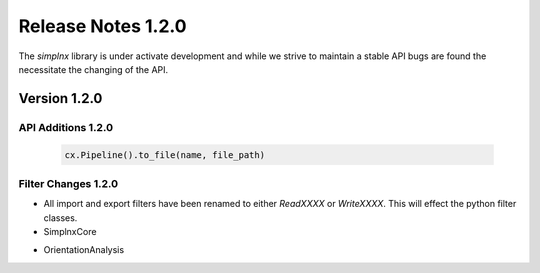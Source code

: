 Release Notes 1.2.0
===================

The `simplnx` library is under activate development and while we strive to maintain a stable API bugs are
found the necessitate the changing of the API.

Version 1.2.0
-------------

API Additions 1.2.0
^^^^^^^^^^^^^^^^^^^

  .. code:: python
  
    cx.Pipeline().to_file(name, file_path)

Filter Changes 1.2.0
^^^^^^^^^^^^^^^^^^^^

- All import and export filters have been renamed to either *ReadXXXX* or *WriteXXXX*. This will effect the python filter classes. 

- SimplnxCore

+----------------------------------------+---------------------------------------+-----------+
| Old File Name                          | New File Name                         | Type      |
+========================================+=======================================+===========+
| WriteAbaqusHexahedronFilter           | WriteAbaqusHexahedronFilter           | Filter    |
+----------------------------------------+---------------------------------------+-----------+
| WriteAvizoRectilinearCoordinateFilter | WriteAvizoRectilinearCoordinateFilter | Filter    |
+----------------------------------------+---------------------------------------+-----------+
| WriteAvizoUniformCoordinateFilter     | WriteAvizoUniformCoordinateFilter     | Filter    |
+----------------------------------------+---------------------------------------+-----------+
| WriteDREAM3DFilter                    | WriteDREAM3DFilter                    | Filter    |
+----------------------------------------+---------------------------------------+-----------+
| WriteFeatureDataCSVFilter             | WriteFeatureDataCSVFilter             | Filter    |
+----------------------------------------+---------------------------------------+-----------+
| ReadDeformKeyFileV12Filter           | ReadDeformKeyFileV12Filter            | Filter    |
+----------------------------------------+---------------------------------------+-----------+
| ReadVolumeGraphicsFileFilter         | ReadVolumeGraphicsFileFilter          | Filter    |
+----------------------------------------+---------------------------------------+-----------+
| ReadBinaryCTNorthstarFilter          | ReadBinaryCTNorthstarFilter           | Filter    |
+----------------------------------------+---------------------------------------+-----------+
| WriteLosAlamosFFTFilter               | WriteLosAlamosFFTFilter               | Filter    |
+----------------------------------------+---------------------------------------+-----------+
| ReadRawBinaryFilter                  | ReadRawBinaryFilter                   | Filter    |
+----------------------------------------+---------------------------------------+-----------+
| ReadStlFileFilter                    | ReadStlFileFilter                     | Filter    |
+----------------------------------------+---------------------------------------+-----------+
| WriteVtkRectilinearGridFilter         | WriteVtkRectilinearGridFilter         | Filter    |
+----------------------------------------+---------------------------------------+-----------+

- OrientationAnalysis

+------------------------------+-----------------------------+-----------+
| Old File Name                | New File Name               | Type      |
+==============================+=============================+===========+
| ReadEnsembleInfoFilter     | ReadEnsembleInfoFilter      | Filter    |
+------------------------------+-----------------------------+-----------+
| WriteGBCDGMTFileFilter      | WriteGBCDGMTFileFilter      | Filter    |
+------------------------------+-----------------------------+-----------+
| WriteGBCDTriangleDataFilter | WriteGBCDTriangleDataFilter | Filter    |
+------------------------------+-----------------------------+-----------+
| ReadH5Data                 | ReadH5Data                  | Utility   |
+------------------------------+-----------------------------+-----------+
| ReadH5OimDataFilter        | ReadH5OimDataFilter         | Filter    |
+------------------------------+-----------------------------+-----------+
| WriteINLFileFilter              | WriteINLFileFilter          | Filter    |
+------------------------------+-----------------------------+-----------+

